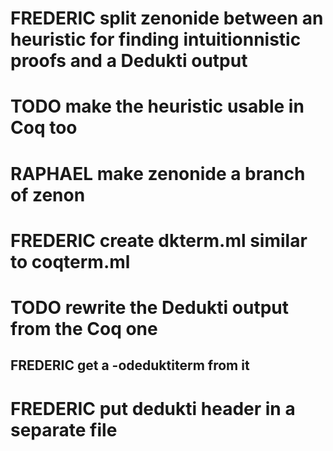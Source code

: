 #+TODO: FREDERIC RAPHAEL TODO | DONE

* FREDERIC split zenonide between an heuristic for finding intuitionnistic proofs and a Dedukti output

* TODO make the heuristic usable in Coq too

* RAPHAEL make zenonide a branch of zenon

* FREDERIC create dkterm.ml similar to coqterm.ml
* TODO rewrite the Dedukti output from the Coq one
** FREDERIC get a -odeduktiterm from it

* FREDERIC put dedukti header in a separate file
